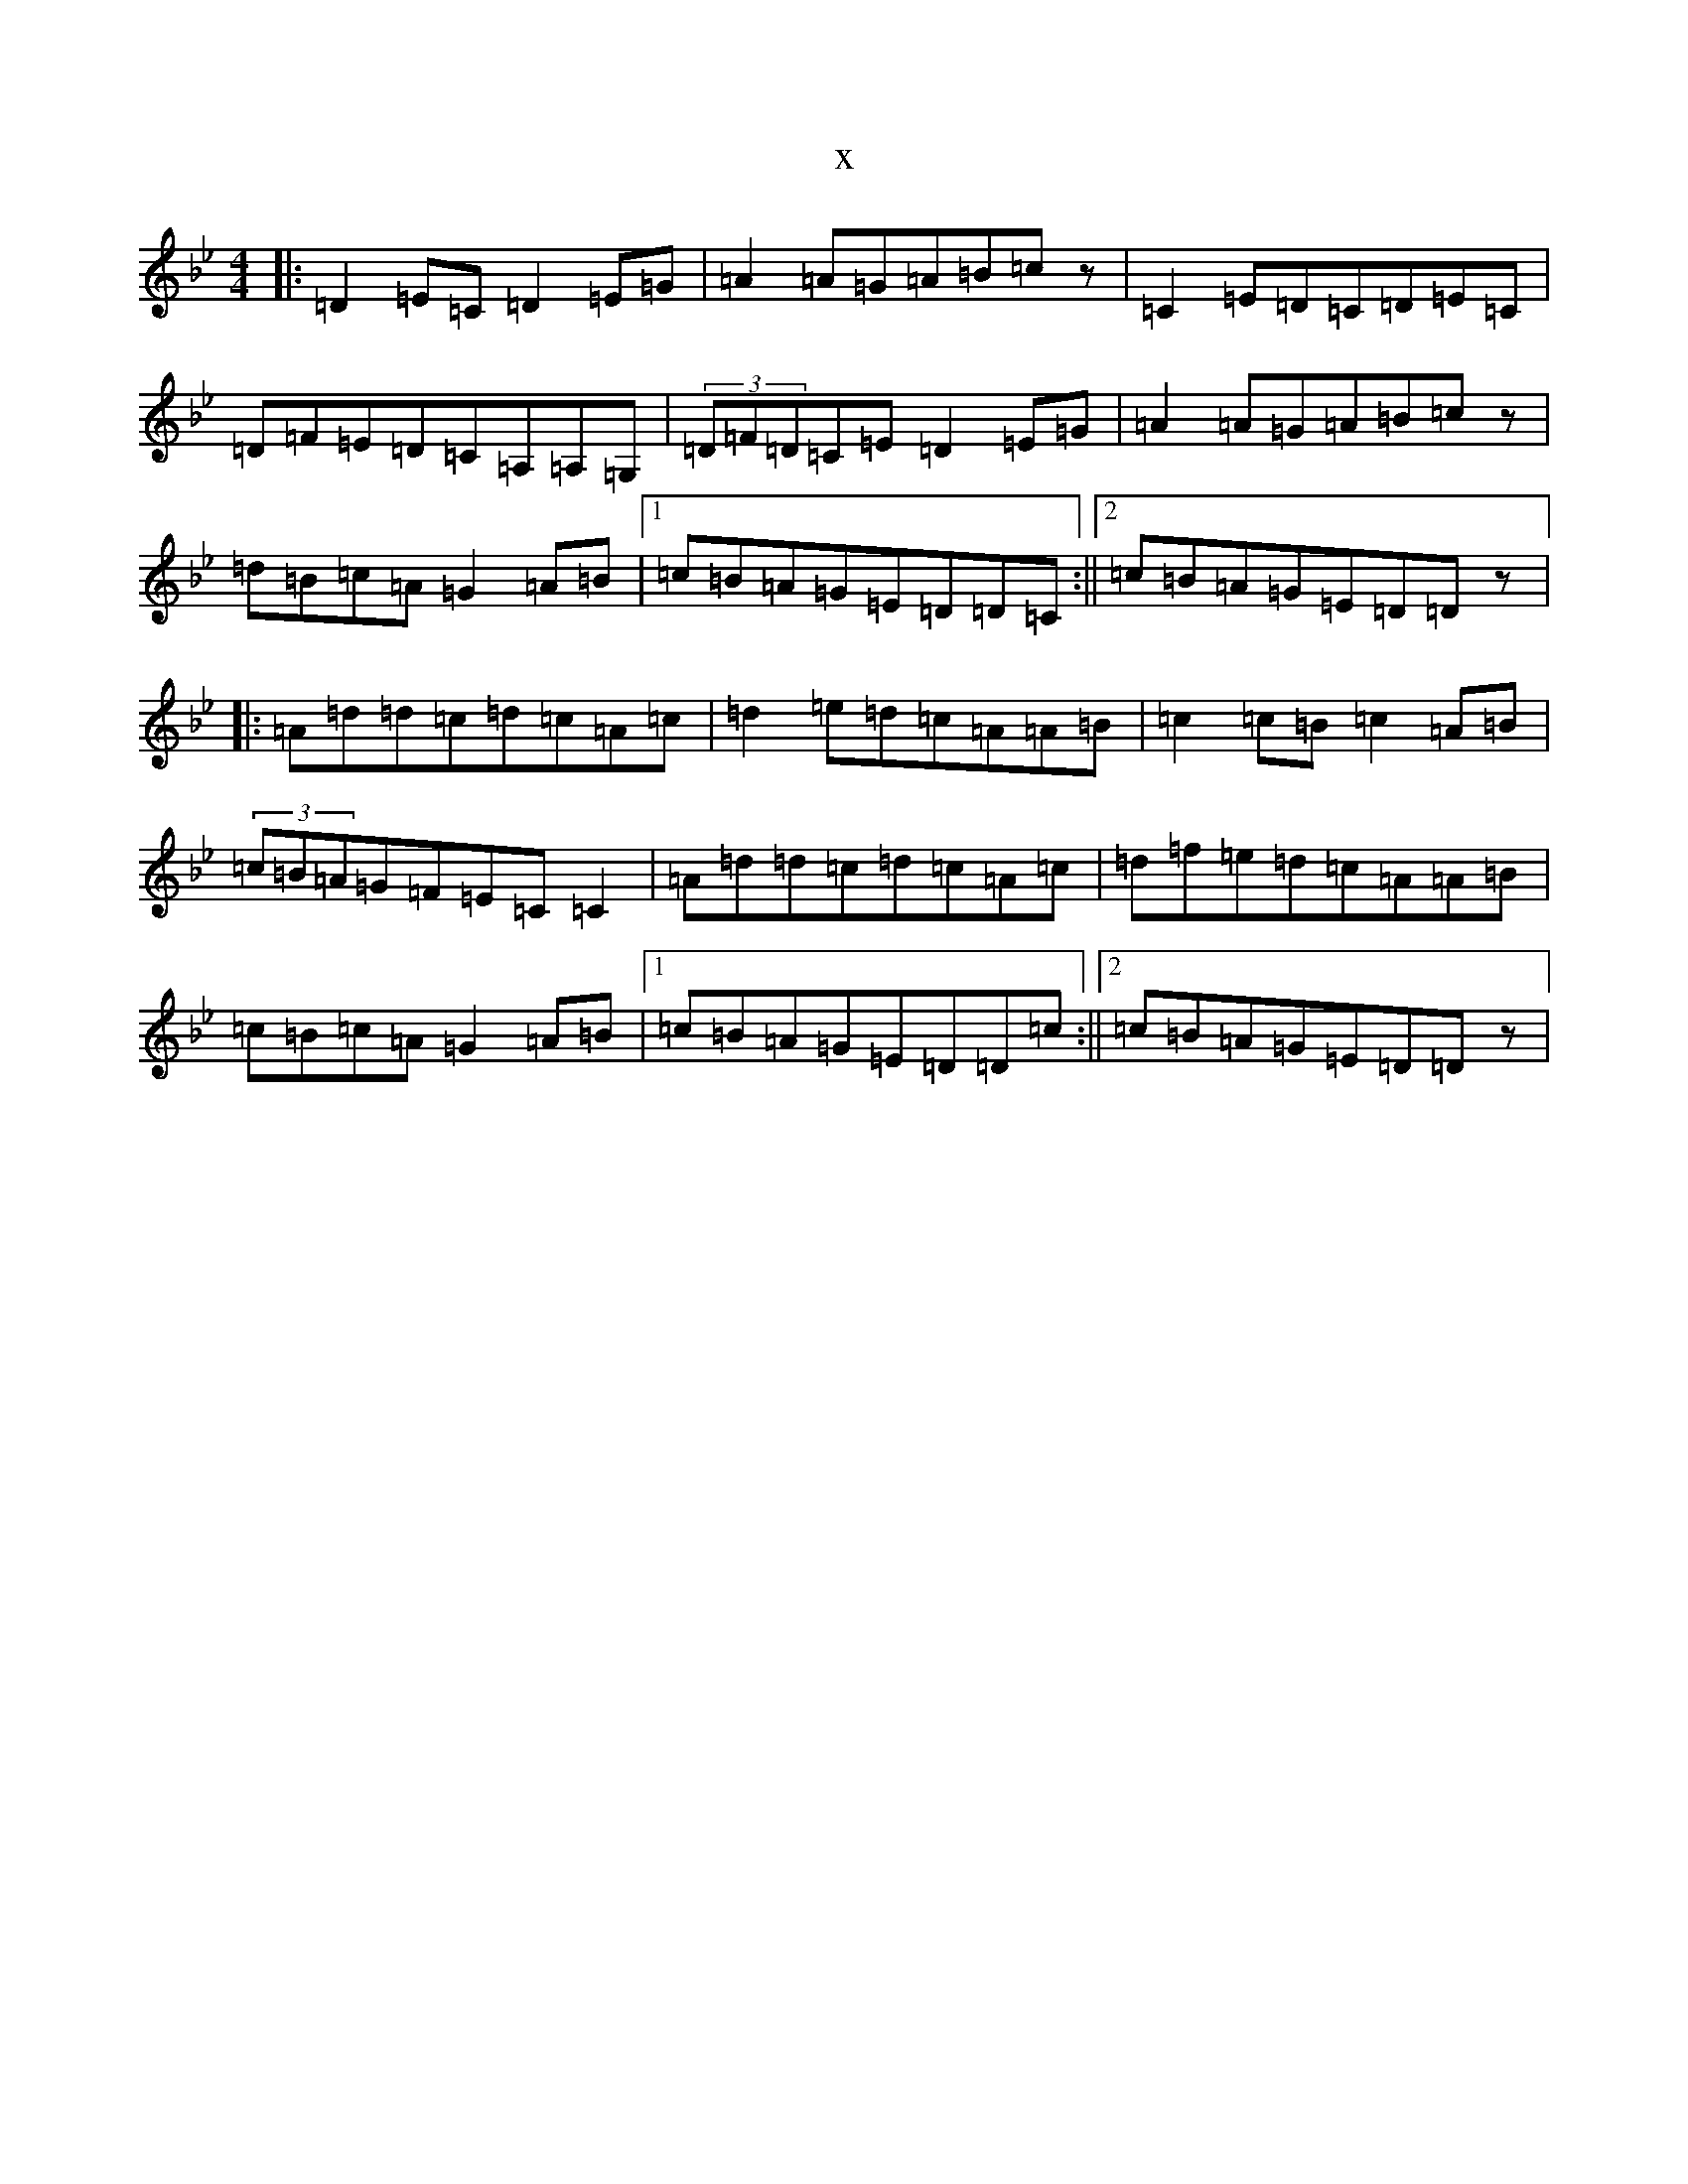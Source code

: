 X:5524
T:x
L:1/8
M:4/4
K: C Dorian
|:=D2=E=C=D2=E=G|=A2=A=G=A=B=cz|=C2=E=D=C=D=E=C|=D=F=E=D=C=A,=A,=G,|(3=D=F=D=C=E=D2=E=G|=A2=A=G=A=B=cz|=d=B=c=A=G2=A=B|1=c=B=A=G=E=D=D=C:||2=c=B=A=G=E=D=Dz|:=A=d=d=c=d=c=A=c|=d2=e=d=c=A=A=B|=c2=c=B=c2=A=B|(3=c=B=A=G=F=E=C=C2|=A=d=d=c=d=c=A=c|=d=f=e=d=c=A=A=B|=c=B=c=A=G2=A=B|1=c=B=A=G=E=D=D=c:||2=c=B=A=G=E=D=Dz|